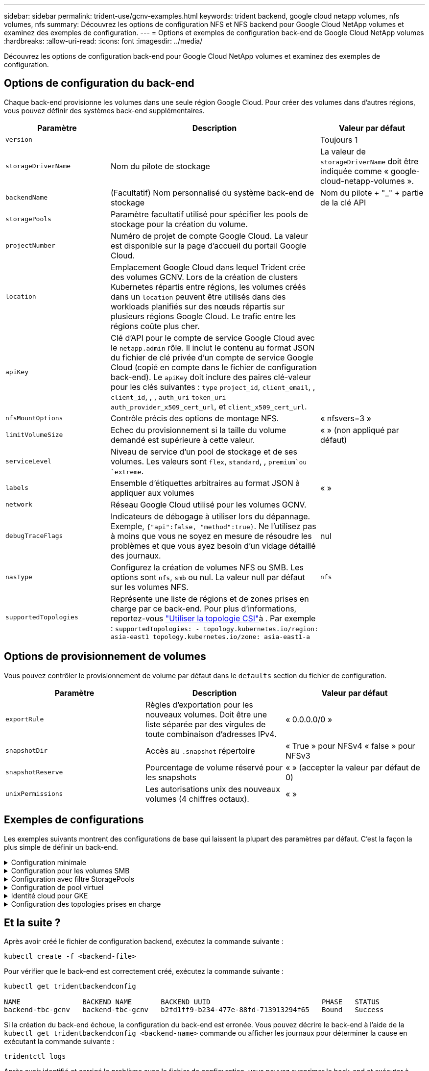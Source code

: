 ---
sidebar: sidebar 
permalink: trident-use/gcnv-examples.html 
keywords: trident backend, google cloud netapp volumes, nfs volumes, nfs 
summary: Découvrez les options de configuration NFS et NFS backend pour Google Cloud NetApp volumes et examinez des exemples de configuration. 
---
= Options et exemples de configuration back-end de Google Cloud NetApp volumes
:hardbreaks:
:allow-uri-read: 
:icons: font
:imagesdir: ../media/


[role="lead"]
Découvrez les options de configuration back-end pour Google Cloud NetApp volumes et examinez des exemples de configuration.



== Options de configuration du back-end

Chaque back-end provisionne les volumes dans une seule région Google Cloud. Pour créer des volumes dans d'autres régions, vous pouvez définir des systèmes back-end supplémentaires.

[cols="1, 2, 1"]
|===
| Paramètre | Description | Valeur par défaut 


| `version` |  | Toujours 1 


| `storageDriverName` | Nom du pilote de stockage | La valeur de `storageDriverName` doit être indiquée comme « google-cloud-netapp-volumes ». 


| `backendName` | (Facultatif) Nom personnalisé du système back-end de stockage | Nom du pilote + "_" + partie de la clé API 


| `storagePools` | Paramètre facultatif utilisé pour spécifier les pools de stockage pour la création du volume. |  


| `projectNumber` | Numéro de projet de compte Google Cloud. La valeur est disponible sur la page d'accueil du portail Google Cloud. |  


| `location` | Emplacement Google Cloud dans lequel Trident crée des volumes GCNV. Lors de la création de clusters Kubernetes répartis entre régions, les volumes créés dans un `location` peuvent être utilisés dans des workloads planifiés sur des nœuds répartis sur plusieurs régions Google Cloud. Le trafic entre les régions coûte plus cher. |  


| `apiKey` | Clé d'API pour le compte de service Google Cloud avec le `netapp.admin` rôle. Il inclut le contenu au format JSON du fichier de clé privée d'un compte de service Google Cloud (copié en compte dans le fichier de configuration back-end). Le `apiKey` doit inclure des paires clé-valeur pour les clés suivantes : `type` `project_id`, `client_email`, , `client_id`, , , `auth_uri` `token_uri` `auth_provider_x509_cert_url`, et `client_x509_cert_url`. |  


| `nfsMountOptions` | Contrôle précis des options de montage NFS. | « nfsvers=3 » 


| `limitVolumeSize` | Echec du provisionnement si la taille du volume demandé est supérieure à cette valeur. | « » (non appliqué par défaut) 


| `serviceLevel` | Niveau de service d'un pool de stockage et de ses volumes. Les valeurs sont `flex`, `standard`, , `premium`ou `extreme`. |  


| `labels` | Ensemble d'étiquettes arbitraires au format JSON à appliquer aux volumes | « » 


| `network` | Réseau Google Cloud utilisé pour les volumes GCNV. |  


| `debugTraceFlags` | Indicateurs de débogage à utiliser lors du dépannage. Exemple, `{"api":false, "method":true}`. Ne l'utilisez pas à moins que vous ne soyez en mesure de résoudre les problèmes et que vous ayez besoin d'un vidage détaillé des journaux. | nul 


| `nasType` | Configurez la création de volumes NFS ou SMB. Les options sont `nfs`, `smb` ou nul. La valeur null par défaut sur les volumes NFS. | `nfs` 


| `supportedTopologies` | Représente une liste de régions et de zones prises en charge par ce back-end. Pour plus d'informations, reportez-vous link:../trident-use/csi-topology.html["Utiliser la topologie CSI"]à . Par exemple :
`supportedTopologies:
- topology.kubernetes.io/region: asia-east1
  topology.kubernetes.io/zone: asia-east1-a` |  
|===


== Options de provisionnement de volumes

Vous pouvez contrôler le provisionnement de volume par défaut dans le `defaults` section du fichier de configuration.

[cols=",,"]
|===
| Paramètre | Description | Valeur par défaut 


| `exportRule` | Règles d'exportation pour les nouveaux volumes. Doit être une liste séparée par des virgules de toute combinaison d'adresses IPv4. | « 0.0.0.0/0 » 


| `snapshotDir` | Accès au `.snapshot` répertoire | « True » pour NFSv4 « false » pour NFSv3 


| `snapshotReserve` | Pourcentage de volume réservé pour les snapshots | « » (accepter la valeur par défaut de 0) 


| `unixPermissions` | Les autorisations unix des nouveaux volumes (4 chiffres octaux). | « » 
|===


== Exemples de configurations

Les exemples suivants montrent des configurations de base qui laissent la plupart des paramètres par défaut. C'est la façon la plus simple de définir un back-end.

.Configuration minimale
[%collapsible]
====
Il s'agit de la configuration back-end minimale absolue. Avec cette configuration, Trident détecte tous vos pools de stockage délégués aux volumes Google Cloud NetApp dans l'emplacement configuré et place de nouveaux volumes dans l'un de ces pools de manière aléatoire. Comme `nasType` est omis, la `nfs` valeur par défaut s'applique et le back-end provisionne les volumes NFS.

Cette configuration est idéale lorsque vous n'utilisez que Google Cloud NetApp volumes et que vous essayez d'effectuer des opérations. Dans la pratique, vous devrez probablement fournir une étendue supplémentaire pour les volumes que vous provisionnez.

[source, yaml]
----
---
apiVersion: v1
kind: Secret
metadata:
  name: backend-tbc-gcnv-secret
type: Opaque
stringData:
  private_key_id: f2cb6ed6d7cc10c453f7d3406fc700c5df0ab9ec
  private_key: |
    -----BEGIN PRIVATE KEY-----\n
    znHczZsrrtHisIsAbOguSaPIKeyAZNchRAGzlzZE4jK3bl/qp8B4Kws8zX5ojY9m\n
    znHczZsrrtHisIsAbOguSaPIKeyAZNchRAGzlzZE4jK3bl/qp8B4Kws8zX5ojY9m\n
    znHczZsrrtHisIsAbOguSaPIKeyAZNchRAGzlzZE4jK3bl/qp8B4Kws8zX5ojY9m\n
    XsYg6gyxy4zq7OlwWgLwGa==\n
    -----END PRIVATE KEY-----\n

---
apiVersion: trident.netapp.io/v1
kind: TridentBackendConfig
metadata:
  name: backend-tbc-gcnv
spec:
  version: 1
  storageDriverName: google-cloud-netapp-volumes
  projectNumber: "123455380079"
  location: europe-west6
  serviceLevel: premium
  apiKey:
    type: service_account
    project_id: my-gcnv-project
    client_email: myproject-prod@my-gcnv-project.iam.gserviceaccount.com
    client_id: "103346282737811234567"
    auth_uri: https://accounts.google.com/o/oauth2/auth
    token_uri: https://oauth2.googleapis.com/token
    auth_provider_x509_cert_url: https://www.googleapis.com/oauth2/v1/certs
    client_x509_cert_url: https://www.googleapis.com/robot/v1/metadata/x509/myproject-prod%40my-gcnv-project.iam.gserviceaccount.com
  credentials:
    name: backend-tbc-gcnv-secret
----
====
.Configuration pour les volumes SMB
[%collapsible]
====
[source, yaml]
----
apiVersion: trident.netapp.io/v1
kind: TridentBackendConfig
metadata:
  name: backend-tbc-gcnv1
  namespace: trident
spec:
  version: 1
  storageDriverName: google-cloud-netapp-volumes
  projectNumber: "123456789"
  location: asia-east1
  serviceLevel: flex
  nasType: smb
  apiKey:
    type: service_account
    project_id: cloud-native-data
    client_email: trident-sample@cloud-native-data.iam.gserviceaccount.com
    client_id: "123456789737813416734"
    auth_uri: https://accounts.google.com/o/oauth2/auth
    token_uri: https://oauth2.googleapis.com/token
    auth_provider_x509_cert_url: https://www.googleapis.com/oauth2/v1/certs
    client_x509_cert_url: https://www.googleapis.com/robot/v1/metadata/x509/trident-sample%40cloud-native-data.iam.gserviceaccount.com
  credentials:
    name: backend-tbc-gcnv-secret
----
====
.Configuration avec filtre StoragePools
[%collapsible]
====
[source, yaml]
----
---
apiVersion: v1
kind: Secret
metadata:
  name: backend-tbc-gcnv-secret
type: Opaque
stringData:
  private_key_id: f2cb6ed6d7cc10c453f7d3406fc700c5df0ab9ec
  private_key: |
    -----BEGIN PRIVATE KEY-----
    znHczZsrrtHisIsAbOguSaPIKeyAZNchRAGzlzZE4jK3bl/qp8B4Kws8zX5ojY9m
    znHczZsrrtHisIsAbOguSaPIKeyAZNchRAGzlzZE4jK3bl/qp8B4Kws8zX5ojY9m
    znHczZsrrtHisIsAbOguSaPIKeyAZNchRAGzlzZE4jK3bl/qp8B4Kws8zX5ojY9m
    XsYg6gyxy4zq7OlwWgLwGa==
    -----END PRIVATE KEY-----

---
apiVersion: trident.netapp.io/v1
kind: TridentBackendConfig
metadata:
  name: backend-tbc-gcnv
spec:
  version: 1
  storageDriverName: google-cloud-netapp-volumes
  projectNumber: "123455380079"
  location: europe-west6
  serviceLevel: premium
  storagePools:
    - premium-pool1-europe-west6
    - premium-pool2-europe-west6
  apiKey:
    type: service_account
    project_id: my-gcnv-project
    client_email: myproject-prod@my-gcnv-project.iam.gserviceaccount.com
    client_id: "103346282737811234567"
    auth_uri: https://accounts.google.com/o/oauth2/auth
    token_uri: https://oauth2.googleapis.com/token
    auth_provider_x509_cert_url: https://www.googleapis.com/oauth2/v1/certs
    client_x509_cert_url: https://www.googleapis.com/robot/v1/metadata/x509/myproject-prod%40my-gcnv-project.iam.gserviceaccount.com
  credentials:
    name: backend-tbc-gcnv-secret
----
====
.Configuration de pool virtuel
[%collapsible]
====
Cette configuration back-end définit plusieurs pools virtuels dans un seul fichier. Les pools virtuels sont définis dans la `storage` section. Ces fonctionnalités sont utiles lorsque plusieurs pools de stockage prennent en charge différents niveaux de services et que vous souhaitez créer dans Kubernetes des classes de stockage qui les représentent. Les étiquettes de pool virtuel sont utilisées pour différencier les pools. Par exemple, dans l'exemple ci-dessous `performance` , le libellé et `serviceLevel` le type sont utilisés pour différencier les pools virtuels.

Vous pouvez également définir des valeurs par défaut applicables à tous les pools virtuels et remplacer les valeurs par défaut des pools virtuels individuels. Dans l'exemple suivant, `snapshotReserve` et `exportRule` servent de valeurs par défaut pour tous les pools virtuels.

Pour plus d'informations, reportez-vous link:../trident-concepts/virtual-storage-pool.html["Pools virtuels"]à .

[source, yaml]
----
---
apiVersion: v1
kind: Secret
metadata:
  name: backend-tbc-gcnv-secret
type: Opaque
stringData:
  private_key_id: f2cb6ed6d7cc10c453f7d3406fc700c5df0ab9ec
  private_key: |
    -----BEGIN PRIVATE KEY-----
    znHczZsrrtHisIsAbOguSaPIKeyAZNchRAGzlzZE4jK3bl/qp8B4Kws8zX5ojY9m
    znHczZsrrtHisIsAbOguSaPIKeyAZNchRAGzlzZE4jK3bl/qp8B4Kws8zX5ojY9m
    znHczZsrrtHisIsAbOguSaPIKeyAZNchRAGzlzZE4jK3bl/qp8B4Kws8zX5ojY9m
    znHczZsrrtHisIsAbOguSaPIKeyAZNchRAGzlzZE4jK3bl/qp8B4Kws8zX5ojY9m
    XsYg6gyxy4zq7OlwWgLwGa==
    -----END PRIVATE KEY-----

---
apiVersion: trident.netapp.io/v1
kind: TridentBackendConfig
metadata:
  name: backend-tbc-gcnv
spec:
  version: 1
  storageDriverName: google-cloud-netapp-volumes
  projectNumber: "123455380079"
  location: europe-west6
  apiKey:
    type: service_account
    project_id: my-gcnv-project
    client_email: myproject-prod@my-gcnv-project.iam.gserviceaccount.com
    client_id: "103346282737811234567"
    auth_uri: https://accounts.google.com/o/oauth2/auth
    token_uri: https://oauth2.googleapis.com/token
    auth_provider_x509_cert_url: https://www.googleapis.com/oauth2/v1/certs
    client_x509_cert_url: https://www.googleapis.com/robot/v1/metadata/x509/myproject-prod%40my-gcnv-project.iam.gserviceaccount.com
  credentials:
    name: backend-tbc-gcnv-secret
  defaults:
    snapshotReserve: "10"
    exportRule: 10.0.0.0/24
  storage:
    - labels:
        performance: extreme
      serviceLevel: extreme
      defaults:
        snapshotReserve: "5"
        exportRule: 0.0.0.0/0
    - labels:
        performance: premium
      serviceLevel: premium
    - labels:
        performance: standard
      serviceLevel: standard
----
====
.Identité cloud pour GKE
[%collapsible]
====
[source, yaml]
----
apiVersion: trident.netapp.io/v1
kind: TridentBackendConfig
metadata:
  name: backend-tbc-gcp-gcnv
spec:
  version: 1
  storageDriverName: google-cloud-netapp-volumes
  projectNumber: '012345678901'
  network: gcnv-network
  location: us-west2
  serviceLevel: Premium
  storagePool: pool-premium1
----
====
.Configuration des topologies prises en charge
[%collapsible]
====
Trident facilite le provisionnement des volumes pour les workloads en fonction des régions et des zones de disponibilité. Le `supportedTopologies` bloc de cette configuration back-end est utilisé pour fournir une liste de régions et de zones par back-end. Les valeurs de région et de zone spécifiées ici doivent correspondre aux valeurs de région et de zone indiquées sur les étiquettes de chaque nœud de cluster Kubernetes. Ces régions et zones représentent la liste des valeurs autorisées pouvant être fournies dans une classe de stockage. Pour les classes de stockage qui contiennent un sous-ensemble des régions et zones fournies dans un back-end, Trident crée des volumes dans la région et la zone mentionnées. Pour plus d'informations, reportez-vous link:../trident-use/csi-topology.html["Utiliser la topologie CSI"]à .

[source, yaml]
----
---
version: 1
storageDriverName: google-cloud-netapp-volumes
subscriptionID: 9f87c765-4774-fake-ae98-a721add45451
tenantID: 68e4f836-edc1-fake-bff9-b2d865ee56cf
clientID: dd043f63-bf8e-fake-8076-8de91e5713aa
clientSecret: SECRET
location: asia-east1
serviceLevel: flex
supportedTopologies:
  - topology.kubernetes.io/region: asia-east1
    topology.kubernetes.io/zone: asia-east1-a
  - topology.kubernetes.io/region: asia-east1
    topology.kubernetes.io/zone: asia-east1-b

----
====


== Et la suite ?

Après avoir créé le fichier de configuration backend, exécutez la commande suivante :

[listing]
----
kubectl create -f <backend-file>
----
Pour vérifier que le back-end est correctement créé, exécutez la commande suivante :

[listing]
----
kubectl get tridentbackendconfig

NAME               BACKEND NAME       BACKEND UUID                           PHASE   STATUS
backend-tbc-gcnv   backend-tbc-gcnv   b2fd1ff9-b234-477e-88fd-713913294f65   Bound   Success
----
Si la création du back-end échoue, la configuration du back-end est erronée. Vous pouvez décrire le back-end à l'aide de la `kubectl get tridentbackendconfig <backend-name>` commande ou afficher les journaux pour déterminer la cause en exécutant la commande suivante :

[listing]
----
tridentctl logs
----
Après avoir identifié et corrigé le problème avec le fichier de configuration, vous pouvez supprimer le back-end et exécuter à nouveau la commande create.



== Définitions des classes de stockage

Voici une définition de base `StorageClass` qui fait référence au back-end ci-dessus.

[source, yaml]
----
apiVersion: storage.k8s.io/v1
kind: StorageClass
metadata:
  name: gcnv-nfs-sc
provisioner: csi.trident.netapp.io
parameters:
  backendType: "google-cloud-netapp-volumes"
----
*Exemples de définitions utilisant le `parameter.selector` champ :*

A l'aide de `parameter.selector` , vous pouvez spécifier pour chaque `StorageClass` système link:../trident-concepts/virtual-storage-pool.html["pool virtuel"] utilisé pour héberger un volume. Les aspects définis dans le pool sélectionné seront définis pour le volume.

[source, yaml]
----
apiVersion: storage.k8s.io/v1
kind: StorageClass
metadata:
  name: extreme-sc
provisioner: csi.trident.netapp.io
parameters:
  selector: performance=extreme
  backendType: google-cloud-netapp-volumes

---
apiVersion: storage.k8s.io/v1
kind: StorageClass
metadata:
  name: premium-sc
provisioner: csi.trident.netapp.io
parameters:
  selector: performance=premium
  backendType: google-cloud-netapp-volumes

---
apiVersion: storage.k8s.io/v1
kind: StorageClass
metadata:
  name: standard-sc
provisioner: csi.trident.netapp.io
parameters:
  selector: performance=standard
  backendType: google-cloud-netapp-volumes
----
Pour plus de détails sur les classes de stockage, reportez-vous link:../trident-use/create-stor-class.html["Créer une classe de stockage"^]à la section .



=== Exemples de définitions pour les volumes SMB

A l'aide de `nasType`, `node-stage-secret-name`, et  `node-stage-secret-namespace`, vous pouvez spécifier un volume SMB et fournir les informations d'identification Active Directory requises. N'importe quel utilisateur/mot de passe Active Directory avec des autorisations n'importe quel/aucune peut être utilisé pour le secret d'étape du nœud.

.Configuration de base sur l'espace de noms par défaut
[%collapsible]
====
[source, yaml]
----
apiVersion: storage.k8s.io/v1
kind: StorageClass
metadata:
  name: gcnv-sc-smb
provisioner: csi.trident.netapp.io
parameters:
  backendType: "google-cloud-netapp-volumes"
  trident.netapp.io/nasType: "smb"
  csi.storage.k8s.io/node-stage-secret-name: "smbcreds"
  csi.storage.k8s.io/node-stage-secret-namespace: "default"
----
====
.Utilisation de secrets différents par espace de noms
[%collapsible]
====
[source, yaml]
----
apiVersion: storage.k8s.io/v1
kind: StorageClass
metadata:
  name: gcnv-sc-smb
provisioner: csi.trident.netapp.io
parameters:
  backendType: "google-cloud-netapp-volumes"
  trident.netapp.io/nasType: "smb"
  csi.storage.k8s.io/node-stage-secret-name: "smbcreds"
  csi.storage.k8s.io/node-stage-secret-namespace: ${pvc.namespace}
----
====
.Utilisation de secrets différents par volume
[%collapsible]
====
[source, yaml]
----
apiVersion: storage.k8s.io/v1
kind: StorageClass
metadata:
  name: gcnv-sc-smb
provisioner: csi.trident.netapp.io
parameters:
  backendType: "google-cloud-netapp-volumes"
  trident.netapp.io/nasType: "smb"
  csi.storage.k8s.io/node-stage-secret-name: ${pvc.name}
  csi.storage.k8s.io/node-stage-secret-namespace: ${pvc.namespace}
----
====

NOTE: `nasType: smb` Filtres pour les pools qui prennent en charge les volumes SMB. `nasType: nfs` ou `nasType: null` Filtres pour pools NFS.



=== Exemple de définition de PVC

[source, yaml]
----
kind: PersistentVolumeClaim
apiVersion: v1
metadata:
  name: gcnv-nfs-pvc
spec:
  accessModes:
    - ReadWriteMany
  resources:
    requests:
      storage: 100Gi
  storageClassName: gcnv-nfs-sc
----
Pour vérifier si la demande de volume persistant est liée, exécutez la commande suivante :

[listing]
----
kubectl get pvc gcnv-nfs-pvc

NAME          STATUS   VOLUME                                    CAPACITY  ACCESS MODES   STORAGECLASS AGE
gcnv-nfs-pvc  Bound    pvc-b00f2414-e229-40e6-9b16-ee03eb79a213  100Gi     RWX            gcnv-nfs-sc  1m
----